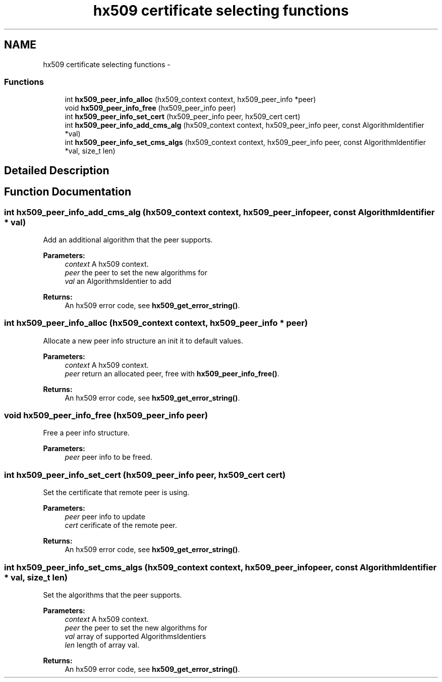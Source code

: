 .TH "hx509 certificate selecting functions" 3 "30 Sep 2011" "Version 1.5.1" "Heimdalx509library" \" -*- nroff -*-
.ad l
.nh
.SH NAME
hx509 certificate selecting functions \- 
.SS "Functions"

.in +1c
.ti -1c
.RI "int \fBhx509_peer_info_alloc\fP (hx509_context context, hx509_peer_info *peer)"
.br
.ti -1c
.RI "void \fBhx509_peer_info_free\fP (hx509_peer_info peer)"
.br
.ti -1c
.RI "int \fBhx509_peer_info_set_cert\fP (hx509_peer_info peer, hx509_cert cert)"
.br
.ti -1c
.RI "int \fBhx509_peer_info_add_cms_alg\fP (hx509_context context, hx509_peer_info peer, const AlgorithmIdentifier *val)"
.br
.ti -1c
.RI "int \fBhx509_peer_info_set_cms_algs\fP (hx509_context context, hx509_peer_info peer, const AlgorithmIdentifier *val, size_t len)"
.br
.in -1c
.SH "Detailed Description"
.PP 

.SH "Function Documentation"
.PP 
.SS "int hx509_peer_info_add_cms_alg (hx509_context context, hx509_peer_info peer, const AlgorithmIdentifier * val)"
.PP
Add an additional algorithm that the peer supports.
.PP
\fBParameters:\fP
.RS 4
\fIcontext\fP A hx509 context. 
.br
\fIpeer\fP the peer to set the new algorithms for 
.br
\fIval\fP an AlgorithmsIdentier to add
.RE
.PP
\fBReturns:\fP
.RS 4
An hx509 error code, see \fBhx509_get_error_string()\fP. 
.RE
.PP

.SS "int hx509_peer_info_alloc (hx509_context context, hx509_peer_info * peer)"
.PP
Allocate a new peer info structure an init it to default values.
.PP
\fBParameters:\fP
.RS 4
\fIcontext\fP A hx509 context. 
.br
\fIpeer\fP return an allocated peer, free with \fBhx509_peer_info_free()\fP.
.RE
.PP
\fBReturns:\fP
.RS 4
An hx509 error code, see \fBhx509_get_error_string()\fP. 
.RE
.PP

.SS "void hx509_peer_info_free (hx509_peer_info peer)"
.PP
Free a peer info structure.
.PP
\fBParameters:\fP
.RS 4
\fIpeer\fP peer info to be freed. 
.RE
.PP

.SS "int hx509_peer_info_set_cert (hx509_peer_info peer, hx509_cert cert)"
.PP
Set the certificate that remote peer is using.
.PP
\fBParameters:\fP
.RS 4
\fIpeer\fP peer info to update 
.br
\fIcert\fP cerificate of the remote peer.
.RE
.PP
\fBReturns:\fP
.RS 4
An hx509 error code, see \fBhx509_get_error_string()\fP. 
.RE
.PP

.SS "int hx509_peer_info_set_cms_algs (hx509_context context, hx509_peer_info peer, const AlgorithmIdentifier * val, size_t len)"
.PP
Set the algorithms that the peer supports.
.PP
\fBParameters:\fP
.RS 4
\fIcontext\fP A hx509 context. 
.br
\fIpeer\fP the peer to set the new algorithms for 
.br
\fIval\fP array of supported AlgorithmsIdentiers 
.br
\fIlen\fP length of array val.
.RE
.PP
\fBReturns:\fP
.RS 4
An hx509 error code, see \fBhx509_get_error_string()\fP. 
.RE
.PP

